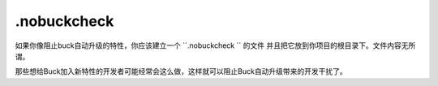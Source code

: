 .nobuckcheck
==============

如果你像阻止buck自动升级的特性，你应该建立一个 ``.nobuckcheck `` 的文件 并且把它放到你项目的根目录下。文件内容无所谓。

那些想给Buck加入新特性的开发者可能经常会这么做，这样就可以阻止Buck自动升级带来的开发干扰了。


